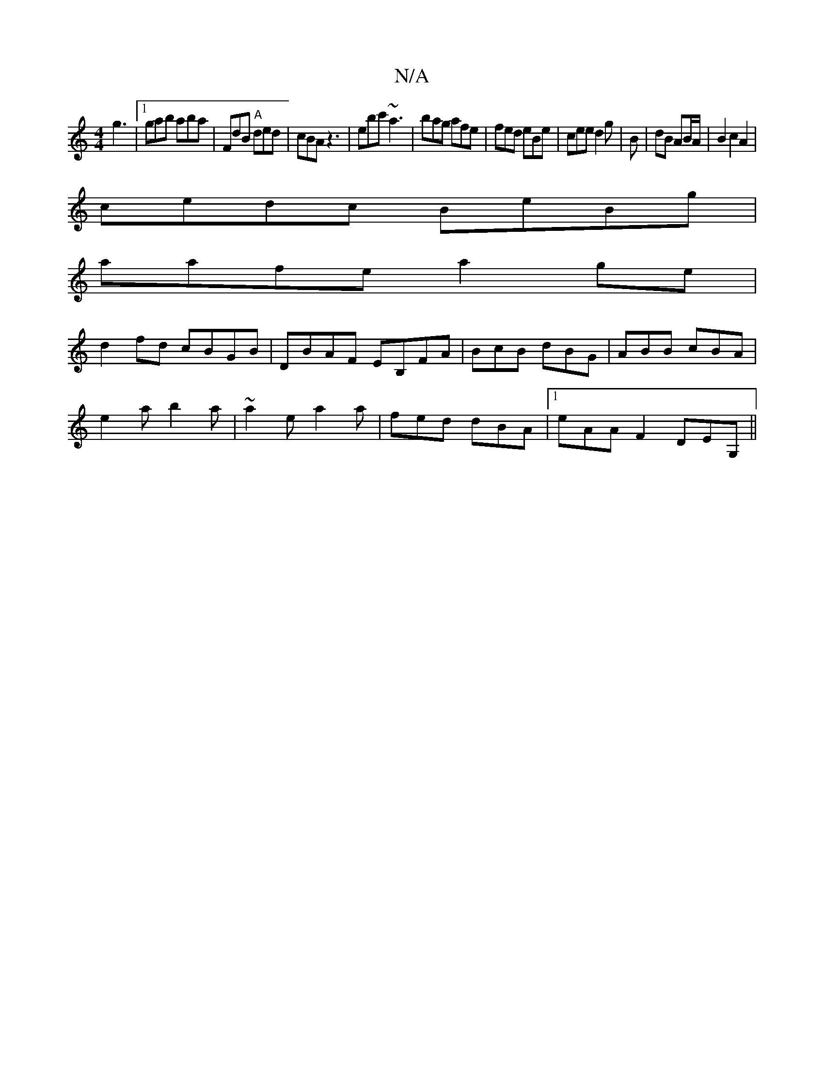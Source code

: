 X:1
T:N/A
M:4/4
R:N/A
K:Cmajor
g3 |[1 gab aba | FdB "A"ded|cBA z3|ebc' ~a3|bag afe|fed eBe|cee d2g|B|dB AB/A/ | B2 c2 A2|
cedc BeBg|
aafe a2ge|
d2fd cBGB|DBAF EB,FA|BcB dBG|ABB cBA|
e2 a b2 a | ~a2e a2a | fed dBA |1 eAA F2 DEG, ||

